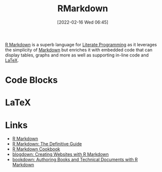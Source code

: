 :PROPERTIES:
:ID:       ca27ae38-f187-4a3c-803f-b36ee2cfa374
:END:
#+TITLE: RMarkdown
#+DATE: [2022-02-16 Wed 06:45]
#+FILETAGS: :R:literate programming:

[[https://rmarkdown.rstudio.com/][R Markdown]] is a superb language for [[id:ab2f5dfb-e355-4dbb-8ca0-12845b82e38a][Literate Programming]] as it leverages the simplicity of [[id:0c371287-128d-4e46-8128-b2d4f5fc604c][Markdown]] but enriches it with
embedded code that can display tables, graphs and more as well as supporting in-line code and [[id:e1c2cfef-1b43-47a8-a425-94e6ae58d917][LaTeX]].

* Code Blocks

* LaTeX

* Links

+ [[https://rmarkdown.rstudio.com/][R Markdown]]
+ [[https://bookdown.org/yihui/rmarkdown/][R Markdown: The Definitive Guide]]
+ [[https://bookdown.org/yihui/rmarkdown-cookbook/][R Markdown Cookbook]]
+ [[https://bookdown.org/yihui/blogdown/][blogdown: Creating Websites with R Markdown]]
+ [[https://bookdown.org/yihui/bookdown/][bookdown: Authoring Books and Technical Documents with R Markdown]]
